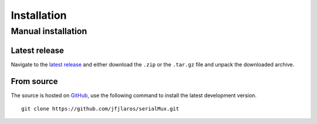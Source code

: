 Installation
============

..
    Arduino IDE
    -----------
    
    To install this library in the `Arduino IDE`_, please follow these
    comprehensive `installation instructions`_.
    
    
    Arduino CLI
    -----------
    
    The latest version can be installed with the `Arduino CLI`_ interface using
    the following command.
    
    ::
    
        arduino-cli lib install serialMux


Manual installation
-------------------

Latest release
~~~~~~~~~~~~~~

Navigate to the `latest release`_ and either download the ``.zip`` or the
``.tar.gz`` file and unpack the downloaded archive.

From source
~~~~~~~~~~~

The source is hosted on GitHub_, use the following command to install the
latest development version.

::

    git clone https://github.com/jfjlaros/serialMux.git


.. _Arduino CLI: https://arduino.github.io/arduino-cli/latest
.. _Arduino IDE: https://www.arduino.cc/en/Main/Software
.. _GitHub: https://github.com/jfjlaros/serialMux.git
.. _installation instructions: https://www.ardu-badge.com/serialMux
.. _latest release: https://github.com/jfjlaros/serialMux/releases/latest

